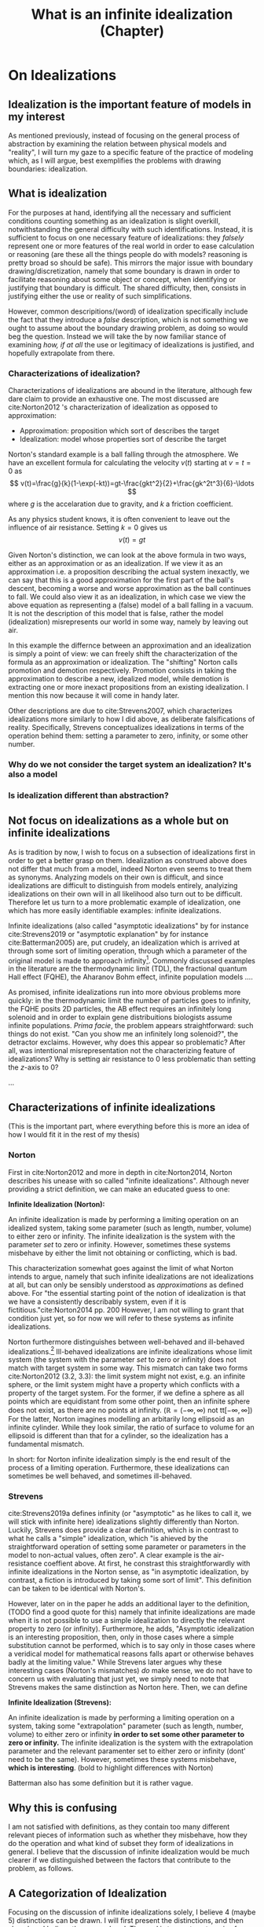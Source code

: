 #+title: What is an infinite idealization (Chapter)
#+roam_tags: chapter idealizations proper thesis

#+latex_header:\usepackage[style=apa, backend=biber]{biblatex}
#+latex_header: \addbibresource{bib/Library.bib}

# turned out larger than expected.

* On Idealizations

** Idealization is the important feature of models in my interest

As mentioned previously, instead of focusing on the general process of abstraction by examining the relation between physical models and "reality", I will turn my gaze to a specific feature of the practice of modeling which, as I will argue, best exemplifies the problems with drawing boundaries: idealization.

** What is idealization

For the purposes at hand, identifying all the necessary and sufficient conditions counting something as an idealization is slight overkill, notwithstanding the general difficulty with such identifications. Instead, it is sufficient to focus on one necessary feature of idealizations: they /falsely/ represent one or more features of the real world in order to ease calculation or reasoning (are these all the things people do with models? reasoning is pretty broad so should be safe). This mirrors the major issue with boundary drawing/discretization, namely that some boundary is drawn in order to facilitate reasoning about some object or concept, when identifying or justifying that boundary is difficult. The shared difficulty, then, consists in justifying either the use or reality of such simplifications.

However, common descripitions/(word) of idealization specifically include the fact that they introduce a /false/ description, which is not something we ought to assume about the boundary drawing problem, as doing so would beg the question. Instead we will take the by now familiar stance of examining /how, if at all/ the use or legitimacy of idealizations is justified, and hopefully extrapolate from there.

*** Characterizations of idealization?

Characterizations of idealizations are abound in the literature, although few dare claim to provide an exhaustive one. The most discussed are cite:Norton2012 's characterization of idealization as opposed to approximation:
- Approximation: proposition which sort of describes the target
- Idealization: model whose properties sort of describe the target

Norton's standard example is a ball falling through the atmosphere. We have an excellent formula for calculating the velocity $v(t)$ starting at $v=t=0$ as
\[
v(t)=\frac{g}{k}(1-\exp(-kt))=gt-\frac{gkt^2}{2}+\frac{gk^2t^3}{6}-\ldots
\]
where $g$ is the accelaration due to gravity, and $k$ a friction coefficient.

As any physics student knows, it is often convenient to leave out the influence of air resistance. Setting $k=0$ gives us
\[
v(t)=gt
\]

Given Norton's distinction, we can look at the above formula in two ways, either as an approximation or as an idealization. If we view it as an approximation i.e. a proposition describing the actual system inexactly, we can say that this is a good approximation for the first part of the ball's descent, becoming a worse and worse approximation as the ball continues to fall. We could also view it as an idealization, in which case we view the above equation as representing a (false) model of a ball falling in a vacuum. It is not the description of this model that is false, rather the model (idealization) misrepresents our world in some way, namely by leaving out air.

In this example the differnce between an approximation and an idealization is simply a point of view: we can freely shift the characterization of the formula as an approximation or idealization. The "shifting" Norton calls promotion and demotion respectively. Promotion consists in taking the approximation to describe a new, idealized model, while demotion is extracting one or more inexact propositions from an existing idealization.  I mention this now because it will come in handy later.

Other descriptions are due to cite:Strevens2007, which characterizes idealizations more similarly to how I did above, as deliberate falsifications of reality. Specifically, Strevens conceptualizes idealizations in terms of the operation behind them: setting a parameter to zero, infinity, or some other number.

*** Why do we not consider the target system an idealization? It's also a model

*** Is idealization different than abstraction?

** Not focus on idealizations as a whole but on infinite idealizations

As is tradition by now, I wish to focus on a subsection of idealizations first in order to get a better grasp on them. Idealization as construed above does not differ that much from a model, indeed Norton even seems to treat them as synonyms. Analyzing models on their own is difficult, and since idealizations are difficult to distinguish from models entirely, analyizing idealizations on their own will in all likelihood also turn out to be difficult. Therefore let us turn to a more problematic example of idealization, one which has more easily identifiable examples: infinite idealizations.

Infinite idealizations (also called "asymptotic idealizations" by for instance cite:Strevens2019 or "asymptotic explanation" by for instance cite:Batterman2005) are, put crudely, an idealization which is arrived at through some sort of limiting operation, through which a parameter of the original model is made to approach infinity[fn:infinitesimal]. Commonly discussed examples in the literature are the thermodynamic limit (TDL), the fractional quantum Hall effect (FQHE), the Aharanov Bohm effect, infinite population models ....

As promised, infinite idealizations run into more obvious problems more quickly: in the thermodynamic limit the number of particles goes to infinity, the FQHE posits 2D particles, the AB effect requires an infinitely long solenoid and in order to explain gene distribuitions biologists assume infinite populations. /Prima facie/, the problem appears straightforward: such things do not exist. "Can you show me an infinitely long solenoid?", the detractor exclaims. However, why does this appear so problematic? After all, was intentional misrepresentation not the characterizing feature of idealizations? Why is setting air resistance to $0$ less problematic than setting the $z$-axis to $0$?

...

** Characterizations of infinite idealizations
 (This is the important part, where everything before this is more an idea of how I would fit it in the rest of my thesis)
*** Norton

First in cite:Norton2012 and more in depth in cite:Norton2014, Norton describes his unease with so called "infinite idealizations". Although never providing a strict definition, we can make an educated guess to one:

*Infinite Idealization (Norton):*

An infinite idealization is made by performing a limiting operation on an idealized system, taking some parameter (such as length, number, volume) to either zero or infinity. The infinite idealization is the system with the parameter /set/ to zero or infinity. However, sometimes these systems misbehave by either the limit not obtaining or conflicting, which is bad.

This characterization somewhat goes against the limit of what Norton intends to argue, namely that such infinite idealizations are not idealizations at all, but can only be sensibly understood as /approximations/ as defined above. For "the essential starting point of the notion of idealization is that we have a consistently describably system, even if it is fictitious."cite:Norton2014 pp. 200   However, I am not willing to grant that condition just yet, so for now we will refer to these systems as infinite idealizations.

Norton furthermore distinguishes between well-behaved and ill-behaved idealizations.[fn:well-behaved] Ill-behaved idealizations are infinite idealizations whose limit system (the system with the parameter /set/ to zero or infinity) does not match with target system in some way. This mismatch can take two forms cite:Norton2012 (3.2, 3.3): the limit system might not exist, e.g. an infinite sphere, or the limit system might have a property which conflicts with a property of the target system. For the former, if we define a sphere as all points which are equidistant from some other point, then an infinite sphere does not exist, as there are no points at infinity. ($\mathbb{R}=(-\infty, \infty)$ not tt$[-\infty,\infty]$) For the latter, Norton imagines modelling an arbitarily long ellipsoid as an infinite cylinder. While they look similar, the ratio of surface to volume for an ellipsoid is different than that for a cylinder, so the idealization has a fundamental mismatch.

In short: for Norton infinite idealization simply is the end result of the process of a limiting operation. Furthermore, these idealizations can sometimes be well behaved, and sometimes ill-behaved.

*** Strevens

cite:Strevens2019a defines infinity (or "asymptotic" as he likes to call it, we will stick with infinite here) idealizations slightly differently than Norton. Luckily, Strevens does provide a clear definition, which is in contrast to what he calls a "simple" idealization, which "is ahieved by the straightforward operation of setting some parameter or parameters in the model to non-actual values, often zero". A clear example is the air-resistance coeffient above. At first, he constrast this straightforwardly with infinite idealizations in the Norton sense, as "in asymptotic idealization, by contrast, a fiction is introduced by taking some sort of limit". This definition can be taken to be identical with Norton's.

However, later on in the paper he adds an additional layer to the definition, (TODO find a good quote for this) namely that infinite idealizations are made when it is not possible to use a simple idealization to directly the relevant property to zero (or infinity). Furthermore, he adds, "Asymptotic idealization is an interesting proposition, then, only in those cases where a simple substitution cannot be performed, which is to say only in those cases where a veridical model for mathematical reasons falls apart or otherwise behaves badly at the limiting value." While Strevens later argues why these interesting cases (Norton's mismatches) /do/ make sense, we do not have to concern us with evaluating that just yet, we simply need to note that Strevens makes the same distinction as Norton here. Then, we can define

*Infinite Idealization (Strevens):*

An infinite idealization is made by performing a limiting operation on a system, taking some "extrapolation" parameter (such as length, number, volume) to either zero or infinity *in order to set some other parameter to zero or infinity.* The infinite idealization is the system with the extrapolation parameter and the relevant paramenter set to either zero or infinity (dont' need to be the same). However, sometimes these systems misbehave, *which is interesting*.
(bold to highlight differences with Norton)

Batterman also has some definition but it is rather vague.

** Why this is confusing

I am not satisfied with definitions, as they contain too many different relevant pieces of information such as whether they misbehave, how they do the operation and what kind of subset they form of idealizations in general. I believe that the discussion of infinite idealization would be much clearer if we distinguished between the factors that contribute to the problem, as follows.

** A Categorization of Idealization

Focusing on the discussion of infinite idealizations solely, I believe 4 (maybe 5) distinctions can be drawn. I will first present the distinctions, and then show how I believe they are ordered. The goal is to create categories for (infinite) idealizations to facilitate reasoning and argument, since, as we have seen above, Norton and Strevens are not per se arguing over the same definition, even if it is close.

*** Simple vs. Infinite Idealizations

In Strevens and less explicitly in Norton, the discussion is presented as being about this distinction, but actually concerns a subclass of infinite idealizations we shall discuss below. However, the simple vs. infinite distinction is a useful one, but I will draw it differently than Strevens.
a) /Simple Idealization/.
    A simple idealization is an idealization in which no limit is taken in order to set the relevant parameter.
b) /Infinite Idealization/.
   An infinite idealization is one in which a limit is taken in order to set a parameter.

Note that no reference has been made to whether or not it affects another parameter, or whether the limit operation is succesful. I argue that this is first and foremost the distinction between these idealizations, and that other qualities should be discussed separately. (I am not sure whether idealizations can be split up neatly into two disjoint sets like these (I'm not sure if that can be done at all, see cite:WEBER2010 ), but i'll just treat it like it does)

This is a distinction based on /method/: /how/ is the idealization achieved? The idealized system might end up the same in some cases, but the operation is the relevant piece.

*** Direct vs. Indirect Idealizations

This distinction is also due to Strevens, although he does not discuss it separately and makes it co-refering(?) with the first distinction. Direct idealizations, as the name implies, directly alter the relevant parameter e.g. setting air resitance to zero in order to have zero air resistance.  Indirect idealizations on the other hand, alter a parameter in order to alter the actually relevant parameter, e.g. infinite population in order to set genetic drift to zero, or infinite particles in order to achieve a singularity.

This is a distinction based on /goal/: /what/ should the idealization achieve? Indirect idealizations are sometimes necessary in order to get rid of a pesky parameter. Note that while this is an intention based distinction, in some models the same parameter might be set directly or indirectly. While in Newtonian Mechanics we might set the air resistance to zero directly, in a more complete QFT description of the same situation we have no access to such a parameter.

Also note that this distinction is not the same as the one between infinite and simple idealizations: as Strevens notes, it is completely in the realm of possibility to directly set a parameter to zero using an infinite limiting operation, "but you would merely be showing off."

Additionally, only infinite ideazations can be indirect, but not all are.

*** Unproblematic/boring vs. problematic/interesting

(not sure what to call this yet, should be catchy)
This distinction is both due to Strevens and Norton, and is what I believe the main distinction we ought to discuss. This distinction is only relevant for *indirect infinite* idealizations, as both Norton and Strevens agree that all direct and simple idealizations provide little puzzlement. Indirect infinite idealizations can be boring i.e. there is no mismatch with the idealized system and the target system (I have no example), or interesting, by creating such a mismatch. All the idealizations under discussion fall under this category.

This is a distinction based on /result/: /what/ is the idealization like? (Not too sure about this characterization, not very catchy)

*** Absent vs. Contradictory

(also unsure about these names) (other idea self-contradictory and "external"-contradictory? extracontradictory?)
This distinction is due to Norton, as Strevens does not explicitly distinguish between the two. This distinction only concerns *interesting idealizations*. For absent idealizations, the idealized model system simply cannot exist in its own terms: an infinite sphere does not denote anything. Contradictory idealizations, on the other hand, postulate some property of the model system which conficts with another property we hold to be incontrovertible, or at least uncontroversial. Most of the idealizations under discussion fall under this category: infinite populations are not self contradictory, but they prevent probabilistic reasoning using uniform distributions.

This is a distinction based on ???

*** Putative distinctions

There are two more distinctions of which I am not sure I can genuinely draw them.

**** Quantitative vs qualitative mismatch/contradiction.
- Quantitative
  Here I mean Norton's ellipsoid elongating to a cylinder: the mismatch comes from the ellipsoid having a certain volume/surface ratio in all finite stages, but a different one when infinitely long. No property is set to zero or infinity, unless you count "cylinderness".
- Qualitative
  Some property becomes true or false in the infinite limit which is not false or true in the finite case. Most of the actual examples are here: having or not having phase transitions, being 2D or 3D, exhibiting or not exhibiting an effect

  The reason I doubt this distinction is because I feel like it's a question of framing. A very important question, which I should investigate, but not a distinction of kind per se.

**** Logical/transcendental contradiction vs a physical/intuitive contradiction.

The former is exemplified by Streven's infinite population example: the main problem is that for an infinite population it is no longer possible to have countable additivity with a uniform distribution, and so you cannot use the Strong Law of Large Numbers and could not say anything about the probability of genetic drift (might be badly paraphrasing): the method itself is no longer useful, but it's not a direct self-contradiction as the infinite sphere, as an infinite population is a sensible concept. The latter is a bit more vague, but here I mean e.g. the thermodynamic limit: it does not work because it stipulates an inifite number of particles. However, this is in conflict with the whole idea that the world is made up of molecules. BUT not directly so, as cite:Shech2013 points out, it is only a real paradox if we stipulate that statistical mechanics in the thermodynamic limit is a true/accurate representaiton of the world, which we need to justify by e.g. (or i.e.? I don't know of any others) an indispensability argument.

This is a distinction based on????

I doubt this because the former category might refer to the same as "absent" idealizations.

** Order of the distinctions

I think the order is best explained by this beautiful diagram, the whole box being "idealization-space". Not included is how this is linked to approximations, nor the distinctions I am unsure about, this is simply to show how the above distinctions work:

[[../HPS/Thesis/Beautiful_Images/idealization_distinctions.png]]

** Discussion


While these distinctions might appear nitpicky, I think they are vital for making sure we are discussing the correct problem. Additionally, in making these distinctions it became clear that perhaps more distinctions need to be made, such as the specific nature of the contradiction induced, see Section \ref{sec:orgff730de}.

What is clear is how infinite idealizations (the interesting ones at least) differ from idealizations in general or simple ones. Infinite idealizations are a subcategory of idealizations, together with simple idealizations (whether they completely fill the category of idealization is left open). However, the distinction between infinite idealizations and simple idealizations does not prove particularly enlightening. Other distinctions will be more fruitful to investigate. I do not think this warrants a change in nomenclature per se, as there is substantial literature on infinite idealizations already. Clarification would be in order though.


* Bib
\printbibliography
* Footnotes

[fn:well-behaved] Again, Norton actually does not consider ill-behaved idealizations to be idealizations at all, but for now we shall simply pretend he does in order to compare his stance.


[fn:infinitesimal]  (or zero, in case of infinitesimal idealizations. While there might be some differences between the two, for now I will assume they behave the same.)

